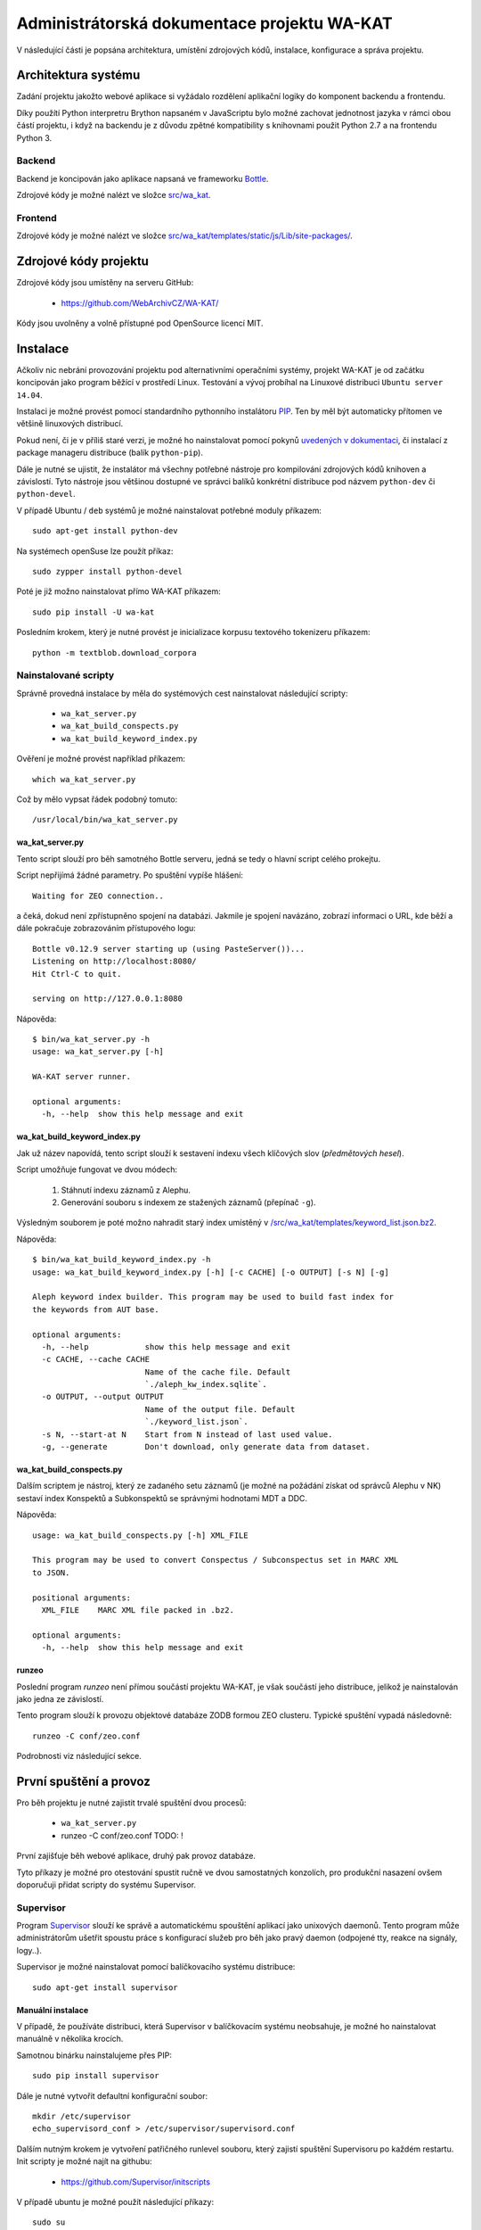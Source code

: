 Administrátorská dokumentace projektu WA-KAT
=============================================

V následující části je popsána architektura, umístění zdrojových kódů, instalace, konfigurace a správa projektu.


Architektura systému
--------------------

Zadání projektu jakožto webové aplikace si vyžádalo rozdělení aplikační logiky do komponent backendu a frontendu.

Díky použítí Python interpretru Brython napsaném v JavaScriptu bylo možné zachovat jednotnost jazyka v rámci obou částí projektu, i když na backendu je z důvodu zpětné kompatibility s knihovnami použit Python 2.7 a na frontendu Python 3.


Backend
+++++++
Backend je koncipován jako aplikace napsaná ve frameworku Bottle_.

.. _Bottle: http://bottlepy.org/

Zdrojové kódy je možné nalézt ve složce `src/wa_kat <https://github.com/WebArchivCZ/WA-KAT/tree/master/src/wa_kat>`_.


Frontend
++++++++

Zdrojové kódy je možné nalézt ve složce `src/wa_kat/templates/static/js/Lib/site-packages/ <https://github.com/WebArchivCZ/WA-KAT/tree/master/src/wa_kat/templates/static/js/Lib/site-packages>`_.


Zdrojové kódy projektu
----------------------
Zdrojové kódy jsou umístěny na serveru GitHub:

    - https://github.com/WebArchivCZ/WA-KAT/

Kódy jsou uvolněny a volně přístupné pod OpenSource licencí MIT.


Instalace
---------
Ačkoliv nic nebrání provozování projektu pod alternativními operačními systémy, projekt WA-KAT je od začátku koncipován jako program běžící v prostředí Linux. Testování a vývoj probíhal na Linuxové distribuci ``Ubuntu server 14.04``.

Instalaci je možné provést pomocí standardního pythonního instalátoru `PIP <https://pip.pypa.io>`_. Ten by měl být automaticky přítomen ve většině linuxových distribucí.

Pokud není, či je v příliš staré verzi, je možné ho nainstalovat pomocí pokynů `uvedených v dokumentaci <https://pip.pypa.io/en/stable/installing/>`_, či instalací z package manageru distribuce (balík ``python-pip``).

Dále je nutné se ujistit, že instalátor má všechny potřebné nástroje pro kompilování zdrojových kódů knihoven a závislostí. Tyto nástroje jsou většinou dostupné ve správci balíků konkrétní distribuce pod názvem ``python-dev`` či ``python-devel``.

V případě Ubuntu / ``deb`` systémů je možné nainstalovat potřebné moduly příkazem::

    sudo apt-get install python-dev

Na systémech openSuse lze použít příkaz::

    sudo zypper install python-devel

Poté je již možno nainstalovat přímo WA-KAT příkazem::

    sudo pip install -U wa-kat

Posledním krokem, který je nutné provést je inicializace korpusu textového tokenizeru příkazem::

    python -m textblob.download_corpora


Nainstalované scripty
+++++++++++++++++++++
Správně provedná instalace by měla do systémových cest nainstalovat následující scripty:

    - ``wa_kat_server.py``
    - ``wa_kat_build_conspects.py``
    - ``wa_kat_build_keyword_index.py``

Ověření je možné provést například příkazem::

    which wa_kat_server.py

Což by mělo vypsat řádek podobný tomuto::

    /usr/local/bin/wa_kat_server.py


wa_kat_server.py
^^^^^^^^^^^^^^^^
Tento script slouží pro běh samotného Bottle serveru, jedná se tedy o hlavní script celého prokejtu.

Script nepřijímá žádné parametry. Po spuštění vypíše hlášení::

    Waiting for ZEO connection..

a čeká, dokud není zpřístupněno spojení na databázi. Jakmile je spojení navázáno, zobrazí informaci o URL, kde běží a dále pokračuje zobrazováním přístupového logu::

    Bottle v0.12.9 server starting up (using PasteServer())...
    Listening on http://localhost:8080/
    Hit Ctrl-C to quit.

    serving on http://127.0.0.1:8080

Nápověda::

    $ bin/wa_kat_server.py -h
    usage: wa_kat_server.py [-h]

    WA-KAT server runner.

    optional arguments:
      -h, --help  show this help message and exit


wa_kat_build_keyword_index.py
^^^^^^^^^^^^^^^^^^^^^^^^^^^^^
Jak už název napovídá, tento script slouží k sestavení indexu všech klíčových slov (`předmětových hesel`).

Script umožňuje fungovat ve dvou módech:

    #) Stáhnutí indexu záznamů z Alephu.
    #) Generování souboru s indexem ze stažených záznamů (přepínač ``-g``).

Výsledným souborem je poté možno nahradit starý index umístěný v `/src/wa_kat/templates/keyword_list.json.bz2 <https://github.com/WebArchivCZ/WA-KAT/blob/master/src/wa_kat/templates/keyword_list.json.bz2>`_.

Nápověda::

    $ bin/wa_kat_build_keyword_index.py -h
    usage: wa_kat_build_keyword_index.py [-h] [-c CACHE] [-o OUTPUT] [-s N] [-g]

    Aleph keyword index builder. This program may be used to build fast index for
    the keywords from AUT base.

    optional arguments:
      -h, --help            show this help message and exit
      -c CACHE, --cache CACHE
                            Name of the cache file. Default
                            `./aleph_kw_index.sqlite`.
      -o OUTPUT, --output OUTPUT
                            Name of the output file. Default
                            `./keyword_list.json`.
      -s N, --start-at N    Start from N instead of last used value.
      -g, --generate        Don't download, only generate data from dataset.


wa_kat_build_conspects.py
^^^^^^^^^^^^^^^^^^^^^^^^^
Dalším scriptem je nástroj, který ze zadaného setu záznamů (je možné na požádání získat od správců Alephu v NK) sestaví index Konspektů a Subkonspektů se správnými hodnotami MDT a DDC.

Nápověda::

    usage: wa_kat_build_conspects.py [-h] XML_FILE

    This program may be used to convert Conspectus / Subconspectus set in MARC XML
    to JSON.

    positional arguments:
      XML_FILE    MARC XML file packed in .bz2.

    optional arguments:
      -h, --help  show this help message and exit


runzeo
^^^^^^
Poslední program `runzeo` není přímou součástí projektu WA-KAT, je však součástí jeho distribuce, jelikož je nainstalován jako jedna ze závislostí.

Tento program slouží k provozu objektové databáze ZODB formou ZEO clusteru. Typické spuštění vypadá následovně::

    runzeo -C conf/zeo.conf

Podrobnosti viz následující sekce.



První spuštění a provoz
-----------------------

Pro běh projektu je nutné zajistit trvalé spuštění dvou procesů:

    - ``wa_kat_server.py``
    - runzeo -C conf/zeo.conf  TODO: !

První zajišťuje běh webové aplikace, druhý pak provoz databáze.

Tyto příkazy je možné pro otestování spustit ručně ve dvou samostatných konzolích, pro produkční nasazení ovšem doporučuji přidat scripty do systému Supervisor.


Supervisor
++++++++++

Program `Supervisor <http://supervisord.org/>`_ slouží ke správě a automatickému spouštění aplikací jako unixových daemonů. Tento program může administrátorům ušetřit spoustu práce s konfigurací služeb pro běh jako pravý daemon (odpojené tty, reakce na signály, logy..).

Supervisor je možné nainstalovat pomocí balíčkovacího systému distribuce::

    sudo apt-get install supervisor


Manuální instalace
^^^^^^^^^^^^^^^^^^

V případě, že používáte distribuci, která Supervisor v balíčkovacím systému neobsahuje, je možné ho nainstalovat manuálně v několika krocích.

Samotnou binárku nainstalujeme přes PIP::

    sudo pip install supervisor

Dále je nutné vytvořit defaultní konfigurační soubor::

    mkdir /etc/supervisor
    echo_supervisord_conf > /etc/supervisor/supervisord.conf

Dalším nutným krokem je vytvoření patřičného runlevel souboru, který zajistí spuštění Supervisoru po každém restartu. Init scripty je možné najít na githubu:

    - https://github.com/Supervisor/initscripts

V případě ubuntu je možné použít následující příkazy::

    sudo su
    curl https://raw.githubusercontent.com/Supervisor/initscripts/fc840d1684bba74c6c6c9a1fe48bd48d07c2b25b/ubuntu > /etc/init.d/supervisord
    chmod +x /etc/init.d/supervisord
    update-rc.d supervisord defaults


Konfigurace pro WA-KAT
^^^^^^^^^^^^^^^^^^^^^^
Konfiguraci pro WA-KAT provedeme přidáním následujících řádek do konfiguračního souboru (``/etc/supervisord.conf`` či ``/etc/supervisor/supervisord.conf``, podle distribuce)::





Konfigurace WA-KATu
-------------------

Konfigurace pomocí ENV proměnné.



REST API
--------



Uživatelská dokumentace
-----------------------


Pro větší přehlednost byla přesunuta do samostatného souboru:

    - :doc:`manual`

